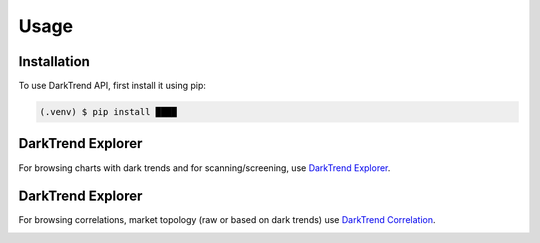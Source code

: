 Usage
=====

.. _installation:

Installation
------------

To use DarkTrend API, first install it using pip:

.. code-block:: console

   (.venv) $ pip install ████

DarkTrend Explorer
------------------

For browsing charts with dark trends and for scanning/screening, use `DarkTrend Explorer <https://darktrend.com/explorer>`_.

.. image:: explorer.png
   :alt: Screenshot of the DarkTrend Explorer

DarkTrend Explorer
------------------

For browsing correlations, market topology (raw or based on dark trends) use `DarkTrend Correlation <https://darktrend.com/correlation>`_.

.. image:: darktrend-topology.png
   :alt: Screenshot of the DarkTrend Correlation

